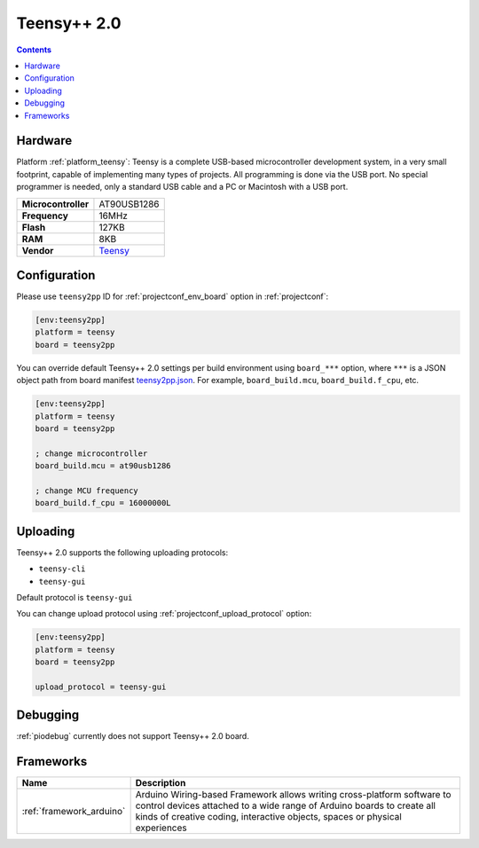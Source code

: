  
.. _board_teensy_teensy2pp:

Teensy++ 2.0
============

.. contents::

Hardware
--------

Platform :ref:`platform_teensy`: Teensy is a complete USB-based microcontroller development system, in a very small footprint, capable of implementing many types of projects. All programming is done via the USB port. No special programmer is needed, only a standard USB cable and a PC or Macintosh with a USB port.

.. list-table::

  * - **Microcontroller**
    - AT90USB1286
  * - **Frequency**
    - 16MHz
  * - **Flash**
    - 127KB
  * - **RAM**
    - 8KB
  * - **Vendor**
    - `Teensy <https://www.pjrc.com/store/teensypp.html?utm_source=platformio.org&utm_medium=docs>`__


Configuration
-------------

Please use ``teensy2pp`` ID for :ref:`projectconf_env_board` option in :ref:`projectconf`:

.. code-block:: ini

  [env:teensy2pp]
  platform = teensy
  board = teensy2pp

You can override default Teensy++ 2.0 settings per build environment using
``board_***`` option, where ``***`` is a JSON object path from
board manifest `teensy2pp.json <https://github.com/platformio/platform-teensy/blob/master/boards/teensy2pp.json>`_. For example,
``board_build.mcu``, ``board_build.f_cpu``, etc.

.. code-block:: ini

  [env:teensy2pp]
  platform = teensy
  board = teensy2pp

  ; change microcontroller
  board_build.mcu = at90usb1286

  ; change MCU frequency
  board_build.f_cpu = 16000000L


Uploading
---------
Teensy++ 2.0 supports the following uploading protocols:

* ``teensy-cli``
* ``teensy-gui``

Default protocol is ``teensy-gui``

You can change upload protocol using :ref:`projectconf_upload_protocol` option:

.. code-block:: ini

  [env:teensy2pp]
  platform = teensy
  board = teensy2pp

  upload_protocol = teensy-gui

Debugging
---------
:ref:`piodebug` currently does not support Teensy++ 2.0 board.

Frameworks
----------
.. list-table::
    :header-rows:  1

    * - Name
      - Description

    * - :ref:`framework_arduino`
      - Arduino Wiring-based Framework allows writing cross-platform software to control devices attached to a wide range of Arduino boards to create all kinds of creative coding, interactive objects, spaces or physical experiences